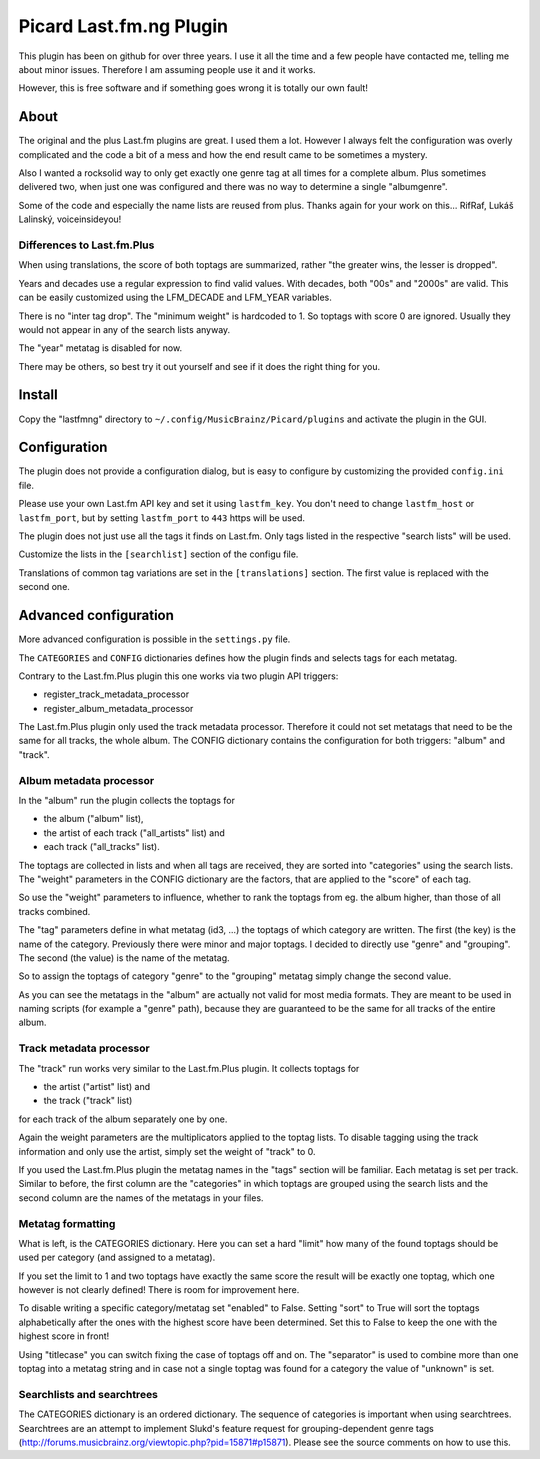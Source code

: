 Picard Last.fm.ng Plugin
~~~~~~~~~~~~~~~~~~~~~~~~

This plugin has been on github for over three years. I use it all the time
and a few people have contacted me, telling me about minor issues.
Therefore I am assuming people use it and it works.

However, this is free software and if something goes wrong it is totally our
own fault!


About
=====

The original and the plus Last.fm plugins are great. I used them a lot.
However I always felt the configuration was overly complicated and the code
a bit of a mess and how the end result came to be sometimes a mystery.

Also I wanted a rocksolid way to only get exactly one genre tag at all times 
for a complete album. Plus sometimes delivered two, when just one was 
configured and there was no way to determine a single "albumgenre".

Some of the code and especially the name lists are reused from plus. Thanks
again for your work on this... RifRaf, Lukáš Lalinský, voiceinsideyou!

Differences to Last.fm.Plus
---------------------------

When using translations, the score of both toptags are summarized, rather 
"the greater wins, the lesser is dropped".

Years and decades use a regular expression to find valid values. With decades,
both "00s" and "2000s" are valid. This can be easily customized using the
LFM_DECADE and LFM_YEAR variables.

There is no "inter tag drop". The "minimum weight" is hardcoded to 1. So toptags
with score 0 are ignored. Usually they would not appear in any of the search
lists anyway.

The "year" metatag is disabled for now.

There may be others, so best try it out yourself and see if it does the right
thing for you.


Install
=======

Copy the "lastfmng" directory to ``~/.config/MusicBrainz/Picard/plugins`` and
activate the plugin in the GUI.


Configuration
=============

The plugin does not provide a configuration dialog, but is easy to configure
by customizing the provided ``config.ini`` file.

Please use your own Last.fm API key and set it using ``lastfm_key``.
You don't need to change ``lastfm_host`` or ``lastfm_port``, but by setting
``lastfm_port`` to ``443`` https will be used.

The plugin does not just use all the tags it finds on Last.fm.
Only tags listed in the respective "search lists" will be used.

Customize the lists in the ``[searchlist]`` section of the configu file.

Translations of common tag variations are set in the ``[translations]`` section.
The first value is replaced with the second one.


Advanced configuration
======================

More advanced configuration is possible in the ``settings.py`` file.

The ``CATEGORIES`` and ``CONFIG`` dictionaries defines how the plugin finds and
selects tags for each metatag.

Contrary to the Last.fm.Plus plugin this one works via two plugin API triggers:

- register_track_metadata_processor
- register_album_metadata_processor

The Last.fm.Plus plugin only used the track metadata processor. Therefore
it could not set metatags that need to be the same for all tracks, the whole
album. The CONFIG dictionary contains the configuration for both triggers: 
"album" and "track".

Album metadata processor
------------------------

In the "album" run the plugin collects the toptags for 

- the album ("album" list), 
- the artist of each track  ("all_artists" list) and 
- each track ("all_tracks" list). 

The toptags are collected in lists and when all tags are received, they are
sorted into "categories" using the search lists. The "weight" parameters in the 
CONFIG dictionary are the factors, that are applied to the "score" of each tag.

So use the "weight" parameters to influence, whether to rank the toptags from 
eg. the album higher, than those of all tracks combined.

The "tag" parameters define in what metatag (id3, ...) the toptags of which 
category are written. The first (the key) is the name of the category. 
Previously there were minor and major toptags. I decided to directly use 
"genre" and "grouping". The second (the value) is the name of the metatag.

So to assign the toptags of category "genre" to the "grouping" metatag simply
change the second value.

As you can see the metatags in the "album" are actually not valid for most media
formats. They are meant to be used in naming scripts (for example a "genre"
path), because they are guaranteed to be the same for all tracks of the entire
album.

Track metadata processor
------------------------

The "track" run works very similar to the Last.fm.Plus plugin. It collects 
toptags for

- the artist ("artist" list) and
- the track ("track" list)

for each track of the album separately one by one.

Again the weight parameters are the multiplicators applied to the toptag lists.
To disable tagging using the track information and only use the artist, simply 
set the weight of "track" to 0.

If you used the Last.fm.Plus plugin the metatag names in the "tags" section will
be familiar. Each metatag is set per track. Similar to before, the first column
are the "categories" in which toptags are grouped using the search lists and the
second column are the names of the metatags in your files.

Metatag formatting 
------------------

What is left, is the CATEGORIES dictionary. Here you can set a hard "limit" how
many of the found toptags should be used per category (and assigned to a
metatag).

If you set the limit to 1 and two toptags have exactly the same score the result
will be exactly one toptag, which one however is not clearly defined! There is
room for improvement here.

To disable writing a specific category/metatag set "enabled" to False. Setting
"sort" to True will sort the toptags alphabetically after the ones with the
highest score have been determined. Set this to False to keep the one with the
highest score in front!

Using "titlecase" you can switch fixing the case of toptags off and on. The
"separator" is used to combine more than one toptag into a metatag string and in
case not a single toptag was found for a category the value of "unknown" is set.

Searchlists and searchtrees
---------------------------

The CATEGORIES dictionary is an ordered dictionary. The sequence of categories
is important when using searchtrees. Searchtrees are an attempt to implement
Slukd's feature request for grouping-dependent genre tags
(http://forums.musicbrainz.org/viewtopic.php?pid=15871#p15871). Please see the
source comments on how to use this.


